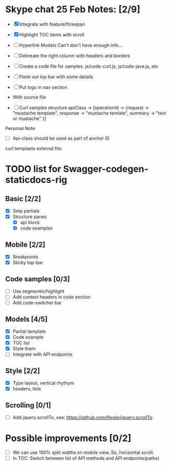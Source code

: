 * Skype chat 25 Feb Notes: [2/9]
- [X] Integrate with feature/threepan

- [X] Highlight TOC items with scroll
- [ ] Hyperlink Models
      Can't don't have enough info...
- [ ] Delineate the right column with headers and borders
- [ ] Create a code file for samples. js/code-curl.js, js/code-java.js, etc
- [ ] Flesh out top bar with some details
- [ ] Put logo in nav section

- With source file
- [ ] Curl samples structure
      apiClass -> [operationId -> {request -> "mustache template", response -> "mustache temlate", summary -> "text or mustache" }]

Personal Note
- [ ] Api-class should be used as part of anchor ID
curl templaets external file.

* TODO list for Swagger-codegen-staticdocs-rig
** Basic [2/2]
  - [X] Setp partials
  - [X] Structure panes
    - [X] api block
    - [X] code examples
** Mobile [2/2]
  - [X] Breakpoints
  - [X] Sticky top-bar
** Code samples [0/3]
  - [ ] Use segmentio/highlight
  - [ ] Add context headers in code section
  - [ ] Add code-switcher bar
** Models [4/5]
   - [X] Partial template
   - [X] Code example
   - [X] TOC list
   - [X] Style them
   - [ ] Integrate with API endpoints
** Style [2/2]
   - [X] Type layout, vertical rhythym
   - [X] headers, lists
** Scrolling [0/1]
   - [ ] Add jquery.scrollTo, see: [[https://github.com/flesler/jquery.scrollTo]]
* Possible improvements [0/2]
  - [ ] We can use 100% split widths on mobile view. So, horizontal scroll.
  - [ ] In TOC: Switch between list of API methods and API endpoints(paths)
